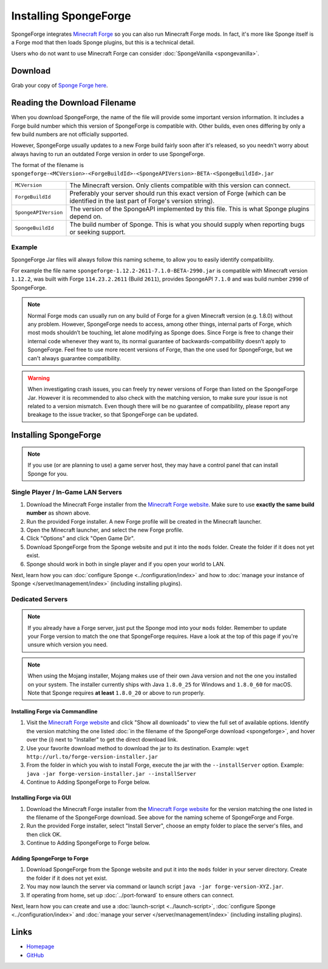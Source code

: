 ======================
Installing SpongeForge
======================

SpongeForge integrates `Minecraft Forge <http://www.minecraftforge.net/>`__ so you can also run Minecraft Forge mods.
In fact, it's more like Sponge itself is a Forge mod that then loads Sponge plugins, but this is a technical detail.

Users who do not want to use Minecraft Forge can consider :doc:`SpongeVanilla <spongevanilla>`.

Download
========

Grab your copy of `Sponge Forge here <https://www.spongepowered.org/downloads>`_.

Reading the Download Filename
=============================

When you download SpongeForge, the name of the file will provide some important version information. It includes a
Forge build number which this version of SpongeForge is compatible with. Other builds, even ones differing by only a
few build numbers are not officially supported.

However, SpongeForge usually updates to a new Forge build fairly soon after it's released, so you needn't
worry about always having to run an outdated Forge version in order to use SpongeForge.


The format of the filename is ``spongeforge-<MCVersion>-<ForgeBuildId>-<SpongeAPIVersion>-BETA-<SpongeBuildId>.jar``

+----------------------+-----------------------------------------------------------------------------------------------+
| ``MCVersion``        | The Minecraft version. Only clients compatible with this version can connect.                 |
+----------------------+-----------------------------------------------------------------------------------------------+
| ``ForgeBuildId``     | Preferably your server should run this exact version of Forge (which can be identified in the |
|                      | last part of Forge's version string).                                                         |
+----------------------+-----------------------------------------------------------------------------------------------+
| ``SpongeAPIVersion`` | The version of the SpongeAPI implemented by this file. This is what Sponge plugins depend on. |
+----------------------+-----------------------------------------------------------------------------------------------+
| ``SpongeBuildId``    | The build number of Sponge. This is what you should supply when reporting bugs or seeking     |
|                      | support.                                                                                      |
+----------------------+-----------------------------------------------------------------------------------------------+

Example
~~~~~~~

SpongeForge Jar files will always follow this naming scheme, to allow you to easily identify compatibility.

For example the file name ``spongeforge-1.12.2-2611-7.1.0-BETA-2990.jar`` is compatible with Minecraft version
``1.12.2``, was built with Forge ``114.23.2.2611`` (Build ``2611``), provides SpongeAPI ``7.1.0`` and was build number ``2990`` of SpongeForge.

.. note::

    Normal Forge mods can usually run on any build of Forge for a given Minecraft version (e.g. 1.8.0) without any
    problem. However, SpongeForge needs to access, among other things, internal parts of Forge, which most mods
    shouldn’t be touching, let alone modifying as Sponge does. Since Forge is free to change their internal code
    whenever they want to, its normal guarantee of backwards-compatibility doesn’t apply to SpongeForge. Feel free to
    use more recent versions of Forge, than the one used for SpongeForge, but we can't always guarantee compatibility.


.. warning::
    
    When investigating crash issues, you can freely try newer versions of Forge than listed on the SpongeForge Jar.
    However it is recommended to also check with the matching version, to make sure your issue is not related to a
    version mismatch. 
    Even though there will be no guarantee of compatibility, please report any breakage to the issue tracker, so that
    SpongeForge can be updated.

Installing SpongeForge
======================

.. note::

    If you use (or are planning to use) a game server host, they may have a control panel that can install Sponge for
    you.
 
Single Player / In-Game LAN Servers
~~~~~~~~~~~~~~~~~~~~~~~~~~~~~~~~~~~

1. Download the Minecraft Forge installer from the `Minecraft Forge website <https://files.minecraftforge.net/>`_. Make
   sure to use **exactly the same build number** as shown above.
#. Run the provided Forge installer. A new Forge profile will be created in the Minecraft launcher.
#. Open the Minecraft launcher, and select the new Forge profile.
#. Click "Options" and click "Open Game Dir".
#. Download SpongeForge from the Sponge website and put it into the ``mods`` folder. Create the folder if it does
   not yet exist.
#. Sponge should work in both in single player and if you open your world to LAN.

Next, learn how you can :doc:`configure Sponge <../configuration/index>` and how to
:doc:`manage your instance of Sponge </server/management/index>` (including installing plugins).

Dedicated Servers
~~~~~~~~~~~~~~~~~

.. note::

    If you already have a Forge server, just put the Sponge mod into your ``mods`` folder. Remember to update your Forge
    version to match the one that SpongeForge requires. Have a look at the top of this page if you're unsure which
    version you need.

.. note::

  When using the Mojang installer, Mojang makes use of their own Java version and not the one you installed on your
  system. The installer currently ships with Java ``1.8.0_25`` for Windows and ``1.8.0_60`` for macOS. Note that Sponge
  requires **at least** ``1.8.0_20`` or above to run properly.

Installing Forge via Commandline
--------------------------------

1. Visit the `Minecraft Forge website <https://files.minecraftforge.net/>`_ and click "Show all downloads" to view the full
   set of available options. Identify the version matching the one listed :doc:`in the filename of the SpongeForge download
   <spongeforge>`, and hover over the (i) next to "Installer" to get the direct download link.
#. Use your favorite download method to download the jar to its destination.
   Example: ``wget http://url.to/forge-version-installer.jar``
#. From the folder in which you wish to install Forge, execute the jar with the ``--installServer`` option. Example:
   ``java -jar forge-version-installer.jar --installServer``
#.  Continue to Adding SpongeForge to Forge below.


Installing Forge via GUI
------------------------

1. Download the Minecraft Forge installer from the `Minecraft Forge website <https://files.minecraftforge.net/>`_ for the version
   matching the one listed in the filename of the SpongeForge download. See above for the naming scheme of SpongeForge
   and Forge.
#. Run the provided Forge installer, select "Install Server", choose an empty folder to place the server's files,
   and then click OK.
#. Continue to Adding SpongeForge to Forge below.


Adding SpongeForge to Forge
---------------------------

1. Download SpongeForge from the Sponge website and put it into the ``mods`` folder in your server directory.
   Create the folder if it does not yet exist.
#. You may now launch the server via command or launch script ``java -jar forge-version-XYZ.jar``.
#. If operating from home, set up :doc:`../port-forward` to ensure others can connect.

Next, learn how you can create and use a :doc:`launch-script <../launch-script>`,
:doc:`configure Sponge <../configuration/index>` and :doc:`manage your server
</server/management/index>` (including installing plugins).

Links
=====

* `Homepage <https://www.spongepowered.org/>`__
* `GitHub <https://github.com/SpongePowered/SpongeForge>`__
